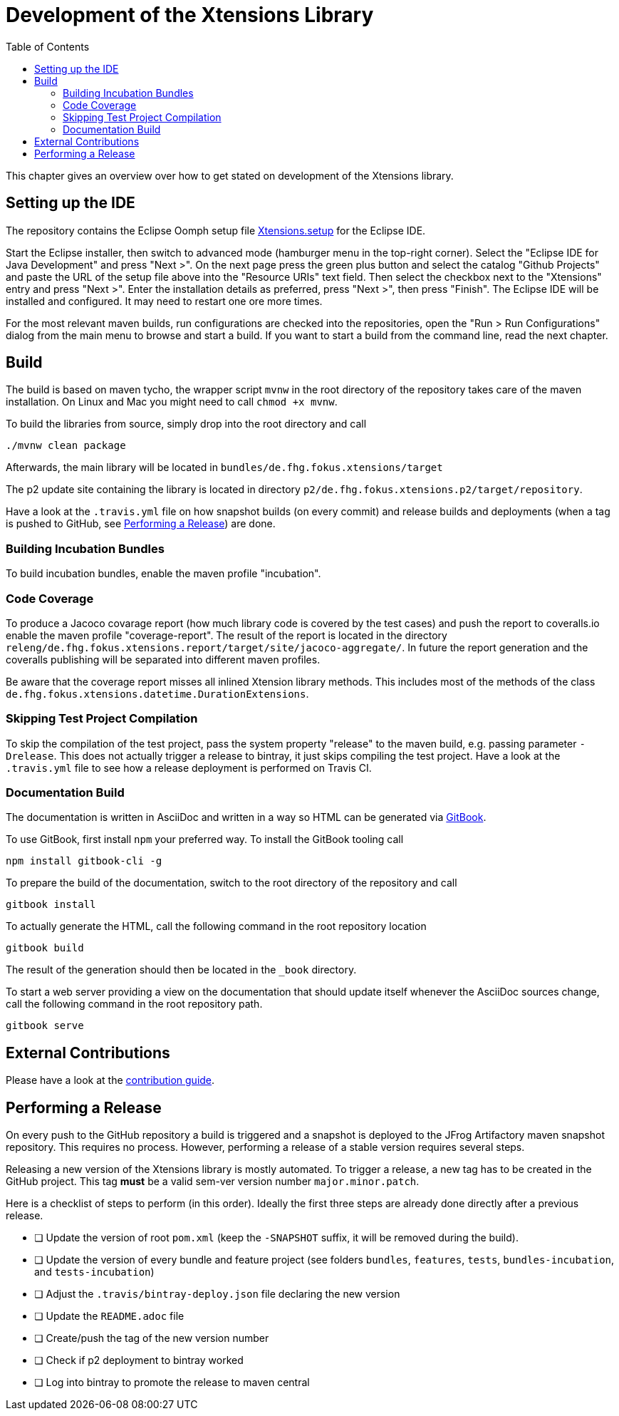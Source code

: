 ////
Copyright (c) 2017 Max Bureck (Fraunhofer FOKUS) and others.
All rights reserved. This program and the accompanying materials
are made available under the terms of the Eclipse Public License v2.0
which accompanies this distribution, and is available at
http://www.eclipse.org/legal/epl-v20.html

Contributors:
    Max Bureck (Fraunhofer FOKUS) - initial text
////

= Development of the Xtensions Library
:toc: macro

toc::[]


This chapter gives an overview over how to get stated on development of the Xtensions library.


== Setting up the IDE

The repository contains the Eclipse Oomph setup file link:https://raw.githubusercontent.com/fraunhoferfokus/Xtensions/master/releng/de.fhg.fokus.xtensions.setup/Xtensions.setup[Xtensions.setup] 
for the Eclipse IDE.

Start the Eclipse installer, then switch to advanced mode (hamburger menu in the top-right corner).
Select the "Eclipse IDE for Java Development" and press "Next >". On the next page press the green
plus button and select the catalog "Github Projects" and paste the URL of the setup file above 
into the "Resource URIs" text field. Then select the checkbox next to the "Xtensions" entry and
press "Next >". Enter the installation details as preferred, press "Next >", then press "Finish". 
The Eclipse IDE will be installed and configured. It may need to restart one ore more times.

For the most relevant maven builds, run configurations are checked into the repositories,
open the "Run > Run Configurations" dialog from the main menu to browse and start a build.
If you want to start a build from the command line, read the next chapter.

== Build

The build is based on maven tycho, the wrapper script `mvnw` in the root directory of the repository takes care of the maven installation.
On Linux and Mac you might need to call `chmod +x mvnw`.

To build the libraries from source, simply drop into the root directory and call 

[source,bash]
----
./mvnw clean package
----

Afterwards, the main library will be located in `bundles/de.fhg.fokus.xtensions/target`

The p2 update site containing the library is located in directory `p2/de.fhg.fokus.xtensions.p2/target/repository`.


Have a look at the `.travis.yml` file on how snapshot builds (on every commit) and release builds and deployments
(when a tag is pushed to GitHub, see <<Performing a Release>>) are done.

=== Building Incubation Bundles

To build incubation bundles, enable the maven profile "incubation".

=== Code Coverage 

To produce a Jacoco covarage report (how much library code is covered by the test cases) 
and push the report to coveralls.io enable the maven profile  "coverage-report". 
The result of the report is located in the directory 
`releng/de.fhg.fokus.xtensions.report/target/site/jacoco-aggregate/`.
In future the report generation and the coveralls publishing will be separated into different 
maven profiles.

Be aware that the coverage report misses all inlined Xtension library methods. This includes
most of the methods of the class `de.fhg.fokus.xtensions.datetime.DurationExtensions`.

=== Skipping Test Project Compilation

To skip the compilation of the test project, pass the system property "release" to
the maven build, e.g. passing parameter `-Drelease`. This does not actually trigger
a release to bintray, it just skips compiling the test project. Have a look at the 
`.travis.yml` file to see how a release deployment is performed on Travis CI.

=== Documentation Build

The documentation is written in AsciiDoc and written in a way so HTML can be generated 
via link:https://toolchain.gitbook.com/[GitBook].

To use GitBook, first install `npm` your preferred way. To install the GitBook tooling call

[source,bash]
----
npm install gitbook-cli -g
----

To prepare the build of the documentation, switch to the root directory of the repository
and call 

[source,bash]
----
gitbook install
----

To actually generate the HTML, call the following command in the root repository location

[source,bash]
----
gitbook build
----

The result of the generation should then be located in the `_book` directory.

To start a web server providing a view on the documentation that should update itself whenever
the AsciiDoc sources change, call the following command in the root repository path.

[source,bash]
----
gitbook serve
----

== External Contributions

Please have a look at the link:../CONTRIBUTING.adoc[contribution guide].

== Performing a Release

On every push to the GitHub repository a build is triggered and a snapshot is deployed to 
the JFrog Artifactory maven snapshot repository. This requires no process. However, performing
a release of a stable version requires several steps.

Releasing a new version of the Xtensions library is mostly automated. To trigger a 
release, a new tag has to be created in the GitHub project. This tag *must* be a 
valid sem-ver version number `major.minor.patch`.

Here is a checklist of steps to perform (in this order).
Ideally the first three steps are already done directly after a previous release.

- [ ] Update the version of root `pom.xml` (keep the `-SNAPSHOT` suffix, it will be removed during the build). 
- [ ] Update the version of every bundle and feature project (see folders `bundles`, `features`, `tests`, `bundles-incubation`, and `tests-incubation`)
- [ ] Adjust the `.travis/bintray-deploy.json` file declaring the new version
- [ ] Update the `README.adoc` file
- [ ] Create/push the tag of the new version number
- [ ] Check if p2 deployment to bintray worked
- [ ] Log into bintray to promote the release to maven central
